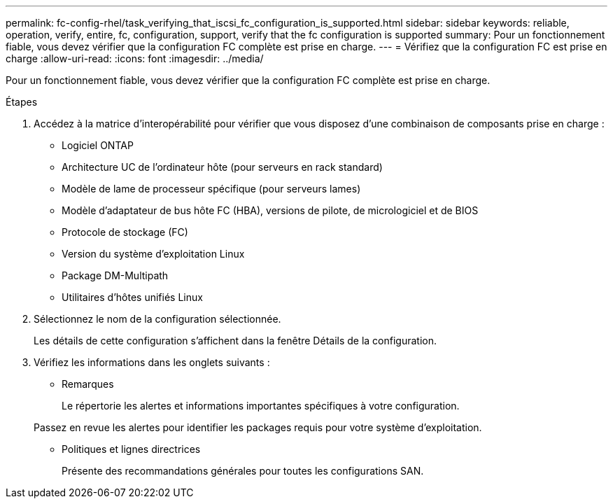 ---
permalink: fc-config-rhel/task_verifying_that_iscsi_fc_configuration_is_supported.html 
sidebar: sidebar 
keywords: reliable, operation, verify, entire, fc, configuration, support, verify that the fc configuration is supported 
summary: Pour un fonctionnement fiable, vous devez vérifier que la configuration FC complète est prise en charge. 
---
= Vérifiez que la configuration FC est prise en charge
:allow-uri-read: 
:icons: font
:imagesdir: ../media/


[role="lead"]
Pour un fonctionnement fiable, vous devez vérifier que la configuration FC complète est prise en charge.

.Étapes
. Accédez à la matrice d'interopérabilité pour vérifier que vous disposez d'une combinaison de composants prise en charge :
+
** Logiciel ONTAP
** Architecture UC de l'ordinateur hôte (pour serveurs en rack standard)
** Modèle de lame de processeur spécifique (pour serveurs lames)
** Modèle d'adaptateur de bus hôte FC (HBA), versions de pilote, de micrologiciel et de BIOS
** Protocole de stockage (FC)
** Version du système d'exploitation Linux
** Package DM-Multipath
** Utilitaires d'hôtes unifiés Linux


. Sélectionnez le nom de la configuration sélectionnée.
+
Les détails de cette configuration s'affichent dans la fenêtre Détails de la configuration.

. Vérifiez les informations dans les onglets suivants :
+
** Remarques
+
Le répertorie les alertes et informations importantes spécifiques à votre configuration.

+
Passez en revue les alertes pour identifier les packages requis pour votre système d'exploitation.

** Politiques et lignes directrices
+
Présente des recommandations générales pour toutes les configurations SAN.




